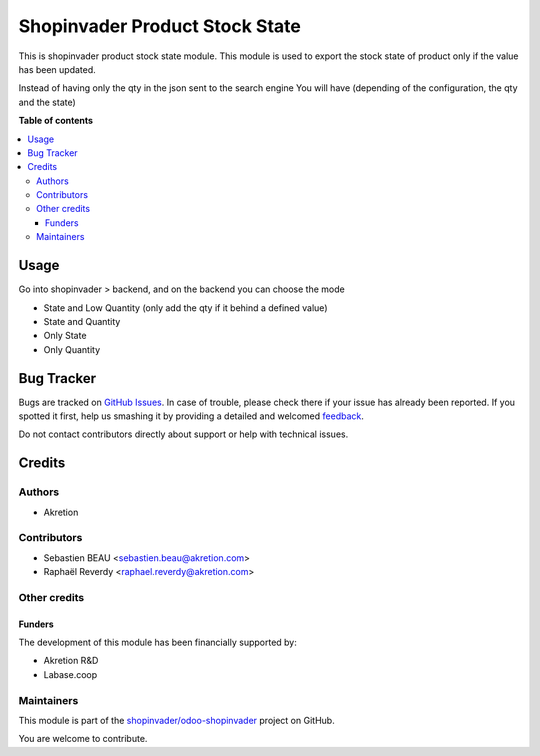 ===============================
Shopinvader Product Stock State
===============================

.. !!!!!!!!!!!!!!!!!!!!!!!!!!!!!!!!!!!!!!!!!!!!!!!!!!!!
   !! This file is generated by oca-gen-addon-readme !!
   !! changes will be overwritten.                   !!
   !!!!!!!!!!!!!!!!!!!!!!!!!!!!!!!!!!!!!!!!!!!!!!!!!!!!

.. |badge1| image:: https://img.shields.io/badge/maturity-Beta-yellow.png
    :target: https://odoo-community.org/page/development-status
    :alt: Beta
.. |badge2| image:: https://img.shields.io/badge/licence-AGPL--3-blue.png
    :target: http://www.gnu.org/licenses/agpl-3.0-standalone.html
    :alt: License: AGPL-3
.. |badge3| image:: https://img.shields.io/badge/github-shopinvader%2Fodoo--shopinvader-lightgray.png?logo=github
    :target: https://github.com/shopinvader/odoo-shopinvader/tree/12.0/shopinvader_product_stock_state
    :alt: shopinvader/odoo-shopinvader

|badge1| |badge2| |badge3| 

This is shopinvader product stock state module.
This module is used to export the stock state of product
only if the value has been updated.

Instead of having only the qty in the json sent to the search engine
You will have (depending of the configuration, the qty and the state)

**Table of contents**

.. contents::
   :local:

Usage
=====

Go into shopinvader > backend, and on the backend you can choose the mode

- State and Low Quantity (only add the qty if it behind a defined value)
- State and Quantity
- Only State
- Only Quantity

Bug Tracker
===========

Bugs are tracked on `GitHub Issues <https://github.com/shopinvader/odoo-shopinvader/issues>`_.
In case of trouble, please check there if your issue has already been reported.
If you spotted it first, help us smashing it by providing a detailed and welcomed
`feedback <https://github.com/shopinvader/odoo-shopinvader/issues/new?body=module:%20shopinvader_product_stock_state%0Aversion:%2012.0%0A%0A**Steps%20to%20reproduce**%0A-%20...%0A%0A**Current%20behavior**%0A%0A**Expected%20behavior**>`_.

Do not contact contributors directly about support or help with technical issues.

Credits
=======

Authors
~~~~~~~

* Akretion

Contributors
~~~~~~~~~~~~

* Sebastien BEAU <sebastien.beau@akretion.com>
* Raphaël Reverdy <raphael.reverdy@akretion.com>

Other credits
~~~~~~~~~~~~~

Funders
-------

The development of this module has been financially supported by:

* Akretion R&D
* Labase.coop

Maintainers
~~~~~~~~~~~

This module is part of the `shopinvader/odoo-shopinvader <https://github.com/shopinvader/odoo-shopinvader/tree/12.0/shopinvader_product_stock_state>`_ project on GitHub.

You are welcome to contribute.
